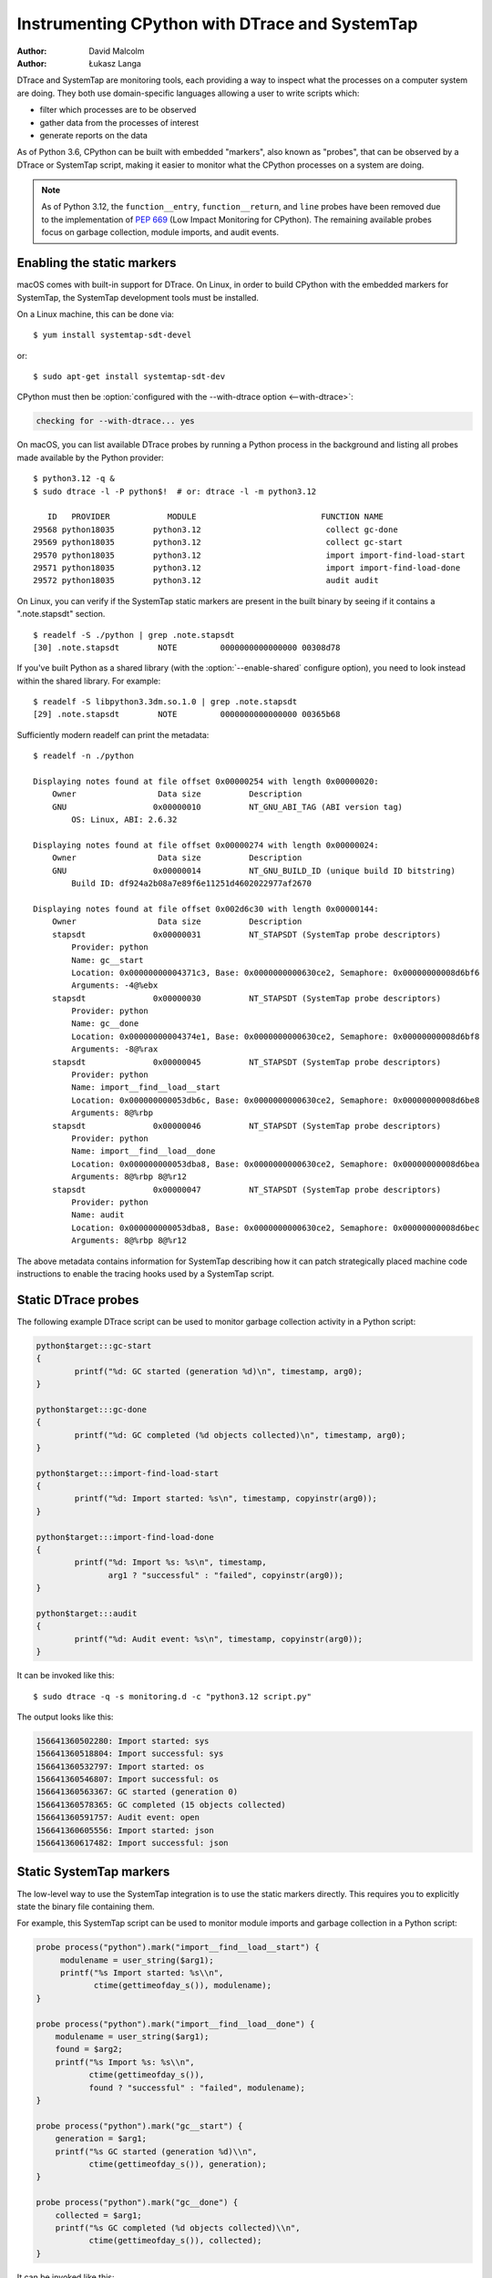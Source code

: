 .. highlight:: shell-session

.. _instrumentation:

===============================================
Instrumenting CPython with DTrace and SystemTap
===============================================

:author: David Malcolm
:author: Łukasz Langa

DTrace and SystemTap are monitoring tools, each providing a way to inspect
what the processes on a computer system are doing.  They both use
domain-specific languages allowing a user to write scripts which:

- filter which processes are to be observed
- gather data from the processes of interest
- generate reports on the data

As of Python 3.6, CPython can be built with embedded "markers", also
known as "probes", that can be observed by a DTrace or SystemTap script,
making it easier to monitor what the CPython processes on a system are
doing.

.. note::

   As of Python 3.12, the ``function__entry``, ``function__return``, and ``line``
   probes have been removed due to the implementation of :pep:`669` (Low Impact
   Monitoring for CPython). The remaining available probes focus on garbage
   collection, module imports, and audit events.

.. impl-detail::

   DTrace markers are implementation details of the CPython interpreter.
   No guarantees are made about probe compatibility between versions of
   CPython. DTrace scripts can stop working or work incorrectly without
   warning when changing CPython versions.


Enabling the static markers
---------------------------

macOS comes with built-in support for DTrace.  On Linux, in order to
build CPython with the embedded markers for SystemTap, the SystemTap
development tools must be installed.

On a Linux machine, this can be done via::

   $ yum install systemtap-sdt-devel

or::

   $ sudo apt-get install systemtap-sdt-dev


CPython must then be :option:`configured with the --with-dtrace option
<--with-dtrace>`:

.. code-block:: none

   checking for --with-dtrace... yes

On macOS, you can list available DTrace probes by running a Python
process in the background and listing all probes made available by the
Python provider::

   $ python3.12 -q &
   $ sudo dtrace -l -P python$!  # or: dtrace -l -m python3.12

      ID   PROVIDER            MODULE                          FUNCTION NAME
   29568 python18035        python3.12                          collect gc-done
   29569 python18035        python3.12                          collect gc-start
   29570 python18035        python3.12                          import import-find-load-start
   29571 python18035        python3.12                          import import-find-load-done
   29572 python18035        python3.12                          audit audit

On Linux, you can verify if the SystemTap static markers are present in
the built binary by seeing if it contains a ".note.stapsdt" section.

::

   $ readelf -S ./python | grep .note.stapsdt
   [30] .note.stapsdt        NOTE         0000000000000000 00308d78

If you've built Python as a shared library
(with the :option:`--enable-shared` configure option), you
need to look instead within the shared library.  For example::

   $ readelf -S libpython3.3dm.so.1.0 | grep .note.stapsdt
   [29] .note.stapsdt        NOTE         0000000000000000 00365b68

Sufficiently modern readelf can print the metadata::

    $ readelf -n ./python

    Displaying notes found at file offset 0x00000254 with length 0x00000020:
        Owner                 Data size          Description
        GNU                  0x00000010          NT_GNU_ABI_TAG (ABI version tag)
            OS: Linux, ABI: 2.6.32

    Displaying notes found at file offset 0x00000274 with length 0x00000024:
        Owner                 Data size          Description
        GNU                  0x00000014          NT_GNU_BUILD_ID (unique build ID bitstring)
            Build ID: df924a2b08a7e89f6e11251d4602022977af2670

    Displaying notes found at file offset 0x002d6c30 with length 0x00000144:
        Owner                 Data size          Description
        stapsdt              0x00000031          NT_STAPSDT (SystemTap probe descriptors)
            Provider: python
            Name: gc__start
            Location: 0x00000000004371c3, Base: 0x0000000000630ce2, Semaphore: 0x00000000008d6bf6
            Arguments: -4@%ebx
        stapsdt              0x00000030          NT_STAPSDT (SystemTap probe descriptors)
            Provider: python
            Name: gc__done
            Location: 0x00000000004374e1, Base: 0x0000000000630ce2, Semaphore: 0x00000000008d6bf8
            Arguments: -8@%rax
        stapsdt              0x00000045          NT_STAPSDT (SystemTap probe descriptors)
            Provider: python
            Name: import__find__load__start
            Location: 0x000000000053db6c, Base: 0x0000000000630ce2, Semaphore: 0x00000000008d6be8
            Arguments: 8@%rbp
        stapsdt              0x00000046          NT_STAPSDT (SystemTap probe descriptors)
            Provider: python
            Name: import__find__load__done
            Location: 0x000000000053dba8, Base: 0x0000000000630ce2, Semaphore: 0x00000000008d6bea
            Arguments: 8@%rbp 8@%r12
        stapsdt              0x00000047          NT_STAPSDT (SystemTap probe descriptors)
            Provider: python
            Name: audit
            Location: 0x000000000053dba8, Base: 0x0000000000630ce2, Semaphore: 0x00000000008d6bec
            Arguments: 8@%rbp 8@%r12

The above metadata contains information for SystemTap describing how it
can patch strategically placed machine code instructions to enable the
tracing hooks used by a SystemTap script.


Static DTrace probes
--------------------

The following example DTrace script can be used to monitor garbage collection
activity in a Python script:

.. code-block:: none

    python$target:::gc-start
    {
            printf("%d: GC started (generation %d)\n", timestamp, arg0);
    }

    python$target:::gc-done
    {
            printf("%d: GC completed (%d objects collected)\n", timestamp, arg0);
    }

    python$target:::import-find-load-start
    {
            printf("%d: Import started: %s\n", timestamp, copyinstr(arg0));
    }

    python$target:::import-find-load-done
    {
            printf("%d: Import %s: %s\n", timestamp,
                   arg1 ? "successful" : "failed", copyinstr(arg0));
    }

    python$target:::audit
    {
            printf("%d: Audit event: %s\n", timestamp, copyinstr(arg0));
    }

It can be invoked like this::

  $ sudo dtrace -q -s monitoring.d -c "python3.12 script.py"

The output looks like this:

.. code-block:: none

    156641360502280: Import started: sys
    156641360518804: Import successful: sys
    156641360532797: Import started: os
    156641360546807: Import successful: os
    156641360563367: GC started (generation 0)
    156641360578365: GC completed (15 objects collected)
    156641360591757: Audit event: open
    156641360605556: Import started: json
    156641360617482: Import successful: json


Static SystemTap markers
------------------------

The low-level way to use the SystemTap integration is to use the static
markers directly.  This requires you to explicitly state the binary file
containing them.

For example, this SystemTap script can be used to monitor module imports
and garbage collection in a Python script:

.. code-block:: none

   probe process("python").mark("import__find__load__start") {
        modulename = user_string($arg1);
        printf("%s Import started: %s\\n",
               ctime(gettimeofday_s()), modulename);
   }

   probe process("python").mark("import__find__load__done") {
       modulename = user_string($arg1);
       found = $arg2;
       printf("%s Import %s: %s\\n",
              ctime(gettimeofday_s()),
              found ? "successful" : "failed", modulename);
   }

   probe process("python").mark("gc__start") {
       generation = $arg1;
       printf("%s GC started (generation %d)\\n",
              ctime(gettimeofday_s()), generation);
   }

   probe process("python").mark("gc__done") {
       collected = $arg1;
       printf("%s GC completed (%d objects collected)\\n",
              ctime(gettimeofday_s()), collected);
   }

It can be invoked like this::

   $ stap \
     monitor-python.stp \
     -c "./python test.py"

The output shows import and garbage collection activity:

.. code-block:: none

   Mon Sep 26 10:15:23 2025 Import started: sys
   Mon Sep 26 10:15:23 2025 Import successful: sys
   Mon Sep 26 10:15:23 2025 Import started: os
   Mon Sep 26 10:15:23 2025 Import successful: os
   Mon Sep 26 10:15:24 2025 GC started (generation 0)
   Mon Sep 26 10:15:24 2025 GC completed (15 objects collected)

For a :option:`--enable-shared` build of CPython, the markers are contained within the
libpython shared library, and the probe's dotted path needs to reflect this. For
example, this line from the above example:

.. code-block:: none

   probe process("python").mark("function__entry") {

should instead read:

.. code-block:: none

   probe process("python").library("libpython3.12dm.so.1.0").mark("gc__start") {

(assuming a :ref:`debug build <debug-build>` of CPython 3.12)


.. _static-markers:

Available static markers
------------------------

.. note::

   The ``function__entry``, ``function__return``, and ``line`` markers were
   removed in Python 3.12 due to the implementation of :pep:`669` (Low Impact
   Monitoring for CPython). For function-level monitoring, consider using
   Python's built-in profiling tools or the new monitoring APIs instead.

.. object:: gc__start(int generation)

   Fires when the Python interpreter starts a garbage collection cycle.
   ``arg0`` is the generation to scan, like :func:`gc.collect`.

.. object:: gc__done(long collected)

   Fires when the Python interpreter finishes a garbage collection
   cycle. ``arg0`` is the number of collected objects.

.. object:: import__find__load__start(str modulename)

   Fires before :mod:`importlib` attempts to find and load the module.
   ``arg0`` is the module name.

   .. versionadded:: 3.7

.. object:: import__find__load__done(str modulename, int found)

   Fires after :mod:`importlib`'s find_and_load function is called.
   ``arg0`` is the module name, ``arg1`` indicates if module was
   successfully loaded.

   .. versionadded:: 3.7


.. object:: audit(str event, void *tuple)

   Fires when :func:`sys.audit` or :c:func:`PySys_Audit` is called.
   ``arg0`` is the event name as C string, ``arg1`` is a :c:type:`PyObject`
   pointer to a tuple object.

   .. versionadded:: 3.8


SystemTap Tapsets
-----------------

The higher-level way to use the SystemTap integration is to use a "tapset":
SystemTap's equivalent of a library, which hides some of the lower-level
details of the static markers.

Here is a tapset file for the available markers, based on a non-shared build of CPython:

.. code-block:: none

    /*
       Provide higher-level wrapping around the remaining Python markers
     */
    probe python.gc.start = process("python").mark("gc__start")
    {
        generation = $arg1;
    }
    probe python.gc.done = process("python").mark("gc__done")
    {
        collected = $arg1;
    }
    probe python.import.start = process("python").mark("import__find__load__start")
    {
        modulename = user_string($arg1);
    }
    probe python.import.done = process("python").mark("import__find__load__done")
    {
        modulename = user_string($arg1);
        found = $arg2;
    }
    probe python.audit = process("python").mark("audit")
    {
        event = user_string($arg1);
    }

If this file is installed in SystemTap's tapset directory (e.g.
``/usr/share/systemtap/tapset``), then these additional probepoints become
available:

.. object:: python.gc.start(int generation)

   This probe point indicates that garbage collection has started for the
   specified generation.

.. object:: python.gc.done(int collected)

   This probe point indicates that garbage collection has completed,
   with the number of objects collected.

.. object:: python.import.start(str modulename)

   This probe point indicates that module import has started.

.. object:: python.import.done(str modulename, int found)

   This probe point indicates that module import has completed,
   with a flag indicating success or failure.

.. object:: python.audit(str event)

   This probe point fires when an audit event occurs.


Examples
--------
This SystemTap script uses the tapset above to monitor Python import and
garbage collection activity:

.. code-block:: none

    probe python.import.start
    {
      printf("%s Import starting: %s\n",
             ctime(gettimeofday_s()), modulename);
    }

    probe python.import.done
    {
      printf("%s Import %s: %s\n",
             ctime(gettimeofday_s()),
             found ? "successful" : "failed", modulename);
    }

    probe python.gc.start
    {
      printf("%s GC starting (generation %d)\n",
             ctime(gettimeofday_s()), generation);
    }

    probe python.gc.done
    {
      printf("%s GC completed (%d objects collected)\n",
             ctime(gettimeofday_s()), collected);
    }


The following script provides a summary of Python activity, showing import
and garbage collection statistics:

.. code-block:: none

    global import_count, gc_collections, gc_total_collected;

    probe python.import.done
    {
        if (found) import_count++;
    }

    probe python.gc.done
    {
        gc_collections++;
        gc_total_collected += collected;
    }

    probe timer.ms(5000) {
        printf("\033[2J\033[1;1H") /* clear screen */
        printf("Python Activity Summary:\n");
        printf("Successful imports: %d\n", import_count);
        printf("GC collections: %d\n", gc_collections);
        printf("Total objects collected: %d\n", gc_total_collected);
        printf("Average objects per collection: %d\n",
               gc_collections ? gc_total_collected / gc_collections : 0);
    }

